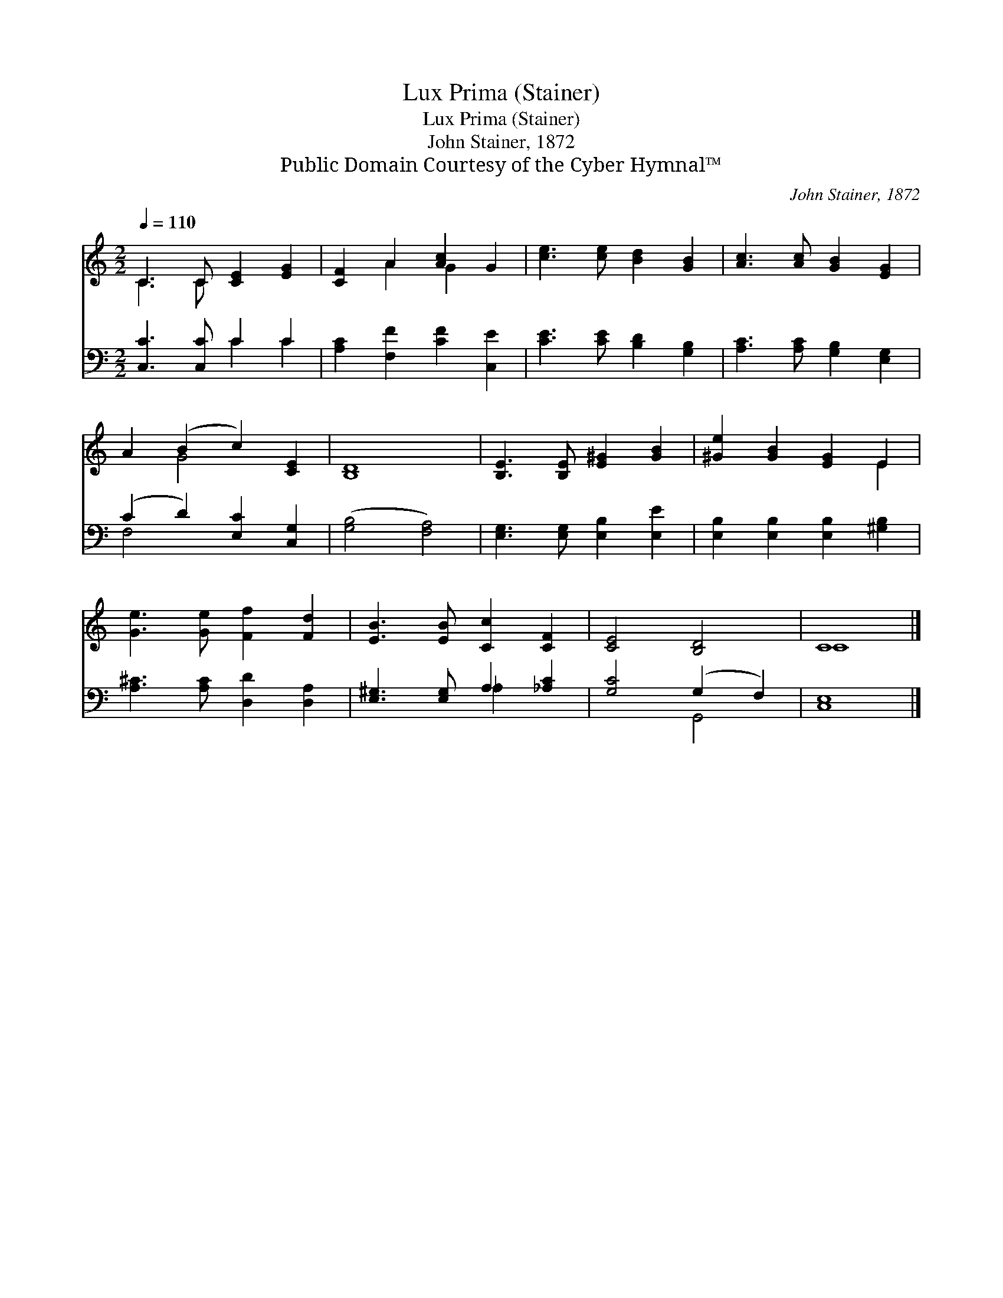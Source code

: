 X:1
T:Lux Prima (Stainer)
T:Lux Prima (Stainer)
T:John Stainer, 1872
T:Public Domain Courtesy of the Cyber Hymnal™
C:John Stainer, 1872
Z:Public Domain
Z:Courtesy of the Cyber Hymnal™
%%score ( 1 2 ) ( 3 4 )
L:1/8
Q:1/4=110
M:2/2
K:C
V:1 treble 
V:2 treble 
V:3 bass 
V:4 bass 
V:1
 C3 C [CE]2 [EG]2 | [CF]2 A2 [Ac]2 G2 | [ce]3 [ce] [Bd]2 [GB]2 | [Ac]3 [Ac] [GB]2 [EG]2 | %4
 A2 (B2 c2) [CE]2 | [B,D]8 | [B,E]3 [B,E] [E^G]2 [GB]2 | [^Ge]2 [GB]2 [EG]2 E2 | %8
 [Ge]3 [Ge] [Ff]2 [Fd]2 | [EB]3 [EB] [Cc]2 [CF]2 | [CE]4 [B,D]4 | C8 |] %12
V:2
 C3 C x4 | x2 A2 G2 x2 | x8 | x8 | x2 G4 x2 | x8 | x8 | x6 E2 | x8 | x8 | x8 | C8 |] %12
V:3
 [C,C]3 [C,C] C2 C2 | [A,C]2 [F,F]2 [CF]2 [C,E]2 | [CE]3 [CE] [B,D]2 [G,B,]2 | %3
 [A,C]3 [A,C] [G,B,]2 [E,G,]2 | (C2 D2) [E,C]2 [C,G,]2 | ([G,B,]4 [F,A,]4) | %6
 [E,G,]3 [E,G,] [E,B,]2 [E,E]2 | [E,B,]2 [E,B,]2 [E,B,]2 [^G,B,]2 | [A,^C]3 [A,C] [D,D]2 [D,A,]2 | %9
 [E,^G,]3 [E,G,] A,2 [_A,C]2 | [G,C]4 (G,2 F,2) | [C,E,]8 |] %12
V:4
 x4 C2 C2 | x8 | x8 | x8 | F,4 x4 | x8 | x8 | x8 | x8 | x4 _A,2 x2 | x4 G,,4 | x8 |] %12

